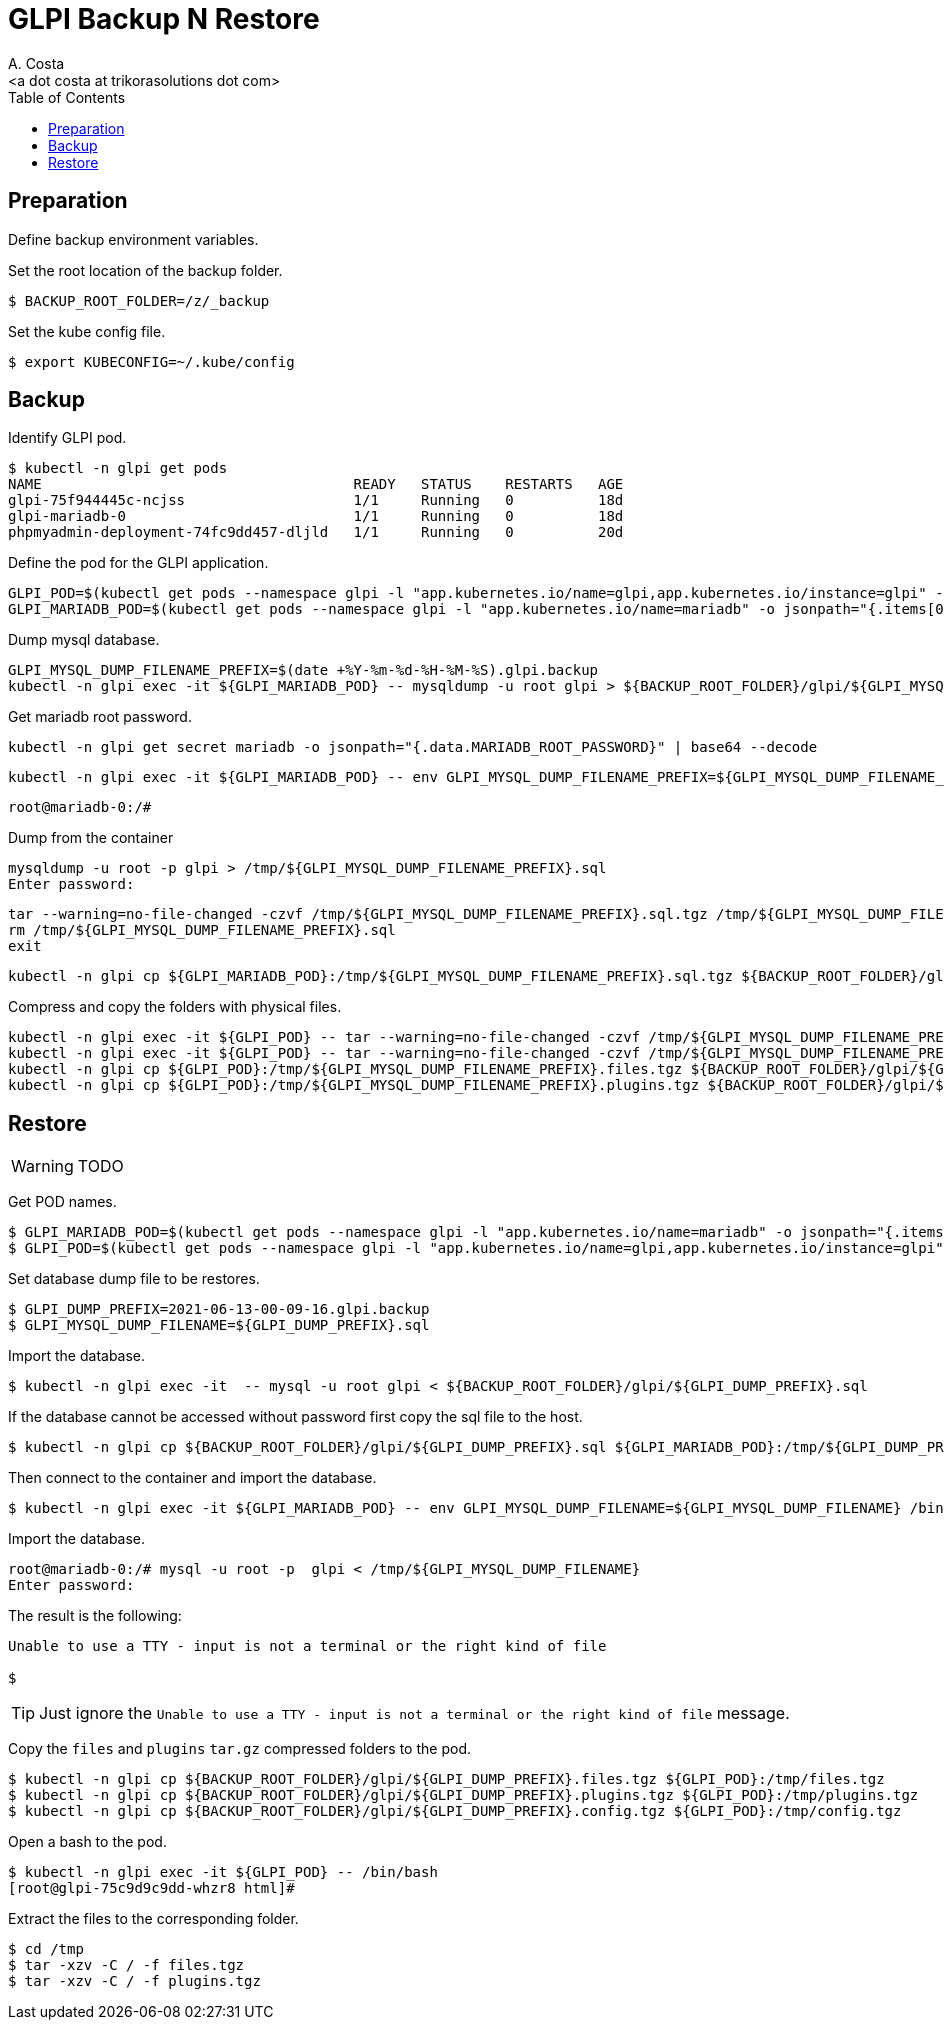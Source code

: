 = GLPI Backup N Restore
:author:    A. Costa
:email:     <a dot costa at trikorasolutions dot com>
// :Date:      20210222
:Revision:  1
:toc:       left
:toc-title: Table of Contents
:icons: font
:description: This section describes the backup and restore instructions for GLPI.

:toc:

== Preparation

Define backup environment variables.

Set the root location of the backup folder.

[source,bash]
----
$ BACKUP_ROOT_FOLDER=/z/_backup
----

Set the kube config file.

[source,bash]
----
$ export KUBECONFIG=~/.kube/config
----


== Backup

Identify GLPI pod.

[source,bash]
----
$ kubectl -n glpi get pods
NAME                                     READY   STATUS    RESTARTS   AGE
glpi-75f944445c-ncjss                    1/1     Running   0          18d
glpi-mariadb-0                           1/1     Running   0          18d
phpmyadmin-deployment-74fc9dd457-dljld   1/1     Running   0          20d
----

Define the pod for the GLPI application.

[source,bash]
----
GLPI_POD=$(kubectl get pods --namespace glpi -l "app.kubernetes.io/name=glpi,app.kubernetes.io/instance=glpi" -o jsonpath="{.items[0].metadata.name}")
GLPI_MARIADB_POD=$(kubectl get pods --namespace glpi -l "app.kubernetes.io/name=mariadb" -o jsonpath="{.items[0].metadata.name}")
----

Dump mysql database.

[source,bash]
----
GLPI_MYSQL_DUMP_FILENAME_PREFIX=$(date +%Y-%m-%d-%H-%M-%S).glpi.backup
kubectl -n glpi exec -it ${GLPI_MARIADB_POD} -- mysqldump -u root glpi > ${BACKUP_ROOT_FOLDER}/glpi/${GLPI_MYSQL_DUMP_FILENAME_PREFIX}.sql
----

Get mariadb root password.

[source,bash]
----
kubectl -n glpi get secret mariadb -o jsonpath="{.data.MARIADB_ROOT_PASSWORD}" | base64 --decode
----


[source,bash]
----
kubectl -n glpi exec -it ${GLPI_MARIADB_POD} -- env GLPI_MYSQL_DUMP_FILENAME_PREFIX=${GLPI_MYSQL_DUMP_FILENAME_PREFIX} /bin/bash
----

[source,bash]
----
root@mariadb-0:/#
----

.Dump from the container
[source,bash]
----
mysqldump -u root -p glpi > /tmp/${GLPI_MYSQL_DUMP_FILENAME_PREFIX}.sql
Enter password:
----

[source,bash]
----
tar --warning=no-file-changed -czvf /tmp/${GLPI_MYSQL_DUMP_FILENAME_PREFIX}.sql.tgz /tmp/${GLPI_MYSQL_DUMP_FILENAME_PREFIX}.sql
rm /tmp/${GLPI_MYSQL_DUMP_FILENAME_PREFIX}.sql
exit
----

[source,bash]
----
kubectl -n glpi cp ${GLPI_MARIADB_POD}:/tmp/${GLPI_MYSQL_DUMP_FILENAME_PREFIX}.sql.tgz ${BACKUP_ROOT_FOLDER}/glpi/${GLPI_MYSQL_DUMP_FILENAME_PREFIX}.sql.tgz
----

Compress and copy the folders with physical files.

[source,bash]
----
kubectl -n glpi exec -it ${GLPI_POD} -- tar --warning=no-file-changed -czvf /tmp/${GLPI_MYSQL_DUMP_FILENAME_PREFIX}.files.tgz /var/www/html/files 
kubectl -n glpi exec -it ${GLPI_POD} -- tar --warning=no-file-changed -czvf /tmp/${GLPI_MYSQL_DUMP_FILENAME_PREFIX}.plugins.tgz /var/www/html/plugins
kubectl -n glpi cp ${GLPI_POD}:/tmp/${GLPI_MYSQL_DUMP_FILENAME_PREFIX}.files.tgz ${BACKUP_ROOT_FOLDER}/glpi/${GLPI_MYSQL_DUMP_FILENAME_PREFIX}.files.tgz
kubectl -n glpi cp ${GLPI_POD}:/tmp/${GLPI_MYSQL_DUMP_FILENAME_PREFIX}.plugins.tgz ${BACKUP_ROOT_FOLDER}/glpi/${GLPI_MYSQL_DUMP_FILENAME_PREFIX}.plugins.tgz
----

== Restore

WARNING: TODO

Get POD names.

[source,bash]
----
$ GLPI_MARIADB_POD=$(kubectl get pods --namespace glpi -l "app.kubernetes.io/name=mariadb" -o jsonpath="{.items[0].metadata.name}")
$ GLPI_POD=$(kubectl get pods --namespace glpi -l "app.kubernetes.io/name=glpi,app.kubernetes.io/instance=glpi" -o jsonpath="{.items[0].metadata.name}")
----

Set database dump file to be restores.

[source,bash]
----
$ GLPI_DUMP_PREFIX=2021-06-13-00-09-16.glpi.backup
$ GLPI_MYSQL_DUMP_FILENAME=${GLPI_DUMP_PREFIX}.sql
----

Import the database.

[source,bash]
----
$ kubectl -n glpi exec -it  -- mysql -u root glpi < ${BACKUP_ROOT_FOLDER}/glpi/${GLPI_DUMP_PREFIX}.sql
----

If the database cannot be accessed without password first copy the sql file to the host.

[source,bash]
----
$ kubectl -n glpi cp ${BACKUP_ROOT_FOLDER}/glpi/${GLPI_DUMP_PREFIX}.sql ${GLPI_MARIADB_POD}:/tmp/${GLPI_DUMP_PREFIX}.sql
----

Then connect to the container and import the database.

[source,bash]
----
$ kubectl -n glpi exec -it ${GLPI_MARIADB_POD} -- env GLPI_MYSQL_DUMP_FILENAME=${GLPI_MYSQL_DUMP_FILENAME} /bin/bash
----

Import the database.

[source,bash]
----
root@mariadb-0:/# mysql -u root -p  glpi < /tmp/${GLPI_MYSQL_DUMP_FILENAME}
Enter password: 
----

The result is the following:

[source,bash]
----
Unable to use a TTY - input is not a terminal or the right kind of file

$ 
----

TIP: Just ignore the `Unable to use a TTY - input is not a terminal or the right kind of file`
message.


Copy the `files` and `plugins` `tar.gz` compressed folders to the pod.

[source,bash]
----
$ kubectl -n glpi cp ${BACKUP_ROOT_FOLDER}/glpi/${GLPI_DUMP_PREFIX}.files.tgz ${GLPI_POD}:/tmp/files.tgz
$ kubectl -n glpi cp ${BACKUP_ROOT_FOLDER}/glpi/${GLPI_DUMP_PREFIX}.plugins.tgz ${GLPI_POD}:/tmp/plugins.tgz
$ kubectl -n glpi cp ${BACKUP_ROOT_FOLDER}/glpi/${GLPI_DUMP_PREFIX}.config.tgz ${GLPI_POD}:/tmp/config.tgz
----

Open a bash to the pod.

[source,bash]
----
$ kubectl -n glpi exec -it ${GLPI_POD} -- /bin/bash
[root@glpi-75c9d9c9dd-whzr8 html]#
----

Extract the files to the corresponding folder.

[source,bash]
----
$ cd /tmp
$ tar -xzv -C / -f files.tgz
$ tar -xzv -C / -f plugins.tgz
----
